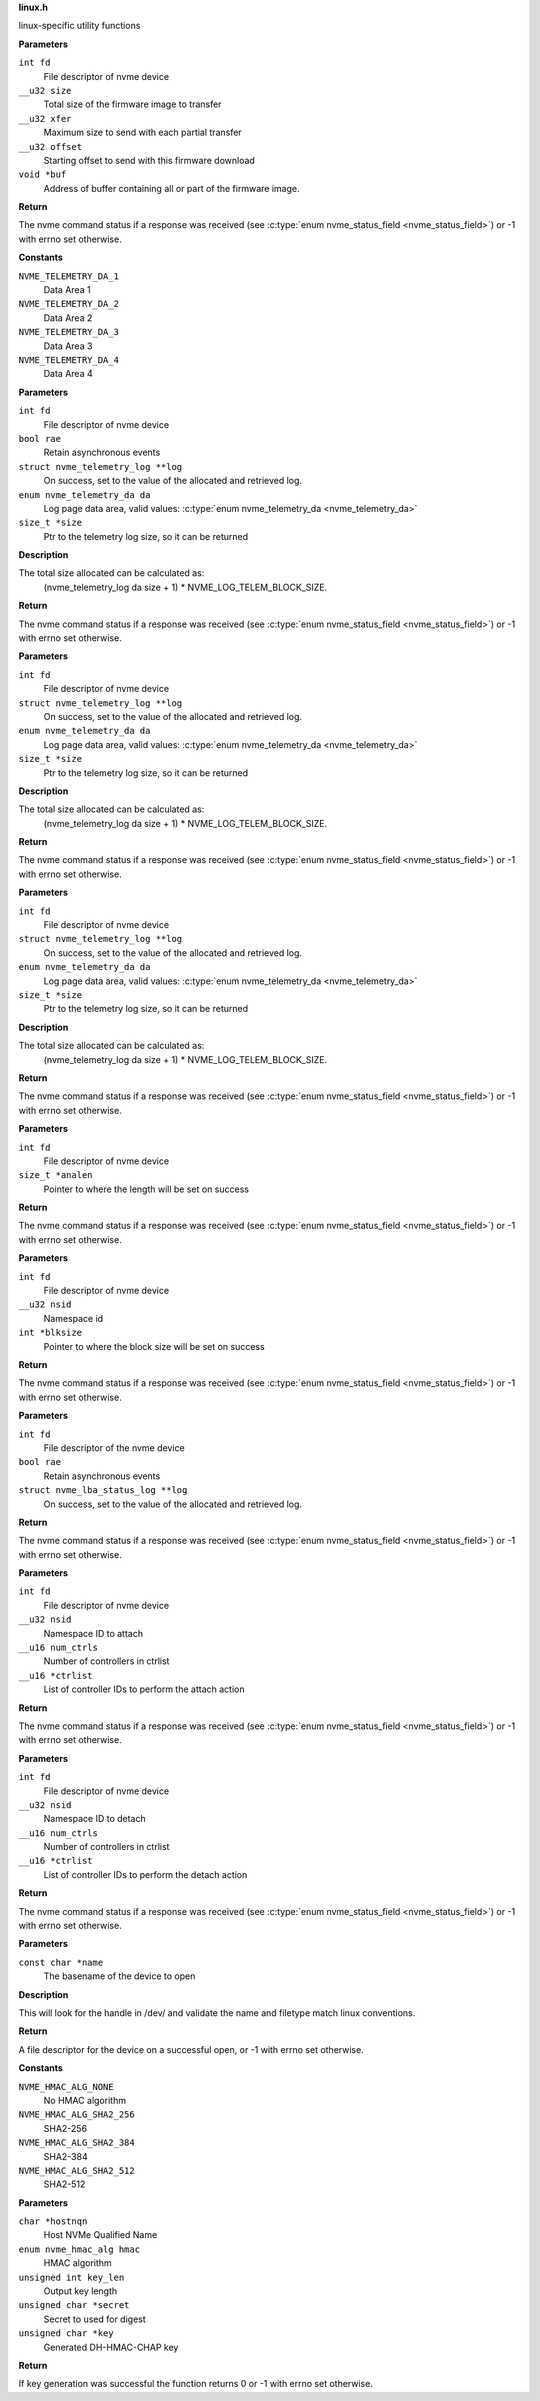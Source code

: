 .. _linux.h:

**linux.h**


linux-specific utility functions

.. c:function:: int nvme_fw_download_seq (int fd, __u32 size, __u32 xfer, __u32 offset, void *buf)

   Firmware download sequence

**Parameters**

``int fd``
  File descriptor of nvme device

``__u32 size``
  Total size of the firmware image to transfer

``__u32 xfer``
  Maximum size to send with each partial transfer

``__u32 offset``
  Starting offset to send with this firmware download

``void *buf``
  Address of buffer containing all or part of the firmware image.

**Return**

The nvme command status if a response was received (see
:c:type:`enum nvme_status_field <nvme_status_field>`) or -1 with errno set otherwise.




.. c:enum:: nvme_telemetry_da

   Telemetry Log Data Area

**Constants**

``NVME_TELEMETRY_DA_1``
  Data Area 1

``NVME_TELEMETRY_DA_2``
  Data Area 2

``NVME_TELEMETRY_DA_3``
  Data Area 3

``NVME_TELEMETRY_DA_4``
  Data Area 4


.. c:function:: int nvme_get_ctrl_telemetry (int fd, bool rae, struct nvme_telemetry_log **log, enum nvme_telemetry_da da, size_t *size)

   Get controller telemetry log

**Parameters**

``int fd``
  File descriptor of nvme device

``bool rae``
  Retain asynchronous events

``struct nvme_telemetry_log **log``
  On success, set to the value of the allocated and retrieved log.

``enum nvme_telemetry_da da``
  Log page data area, valid values: :c:type:`enum nvme_telemetry_da <nvme_telemetry_da>`

``size_t *size``
  Ptr to the telemetry log size, so it can be returned

**Description**

The total size allocated can be calculated as:
  (nvme_telemetry_log da size  + 1) * NVME_LOG_TELEM_BLOCK_SIZE.

**Return**

The nvme command status if a response was received (see
:c:type:`enum nvme_status_field <nvme_status_field>`) or -1 with errno set otherwise.


.. c:function:: int nvme_get_host_telemetry (int fd, struct nvme_telemetry_log **log, enum nvme_telemetry_da da, size_t *size)

   Get host telemetry log

**Parameters**

``int fd``
  File descriptor of nvme device

``struct nvme_telemetry_log **log``
  On success, set to the value of the allocated and retrieved log.

``enum nvme_telemetry_da da``
  Log page data area, valid values: :c:type:`enum nvme_telemetry_da <nvme_telemetry_da>`

``size_t *size``
  Ptr to the telemetry log size, so it can be returned

**Description**

The total size allocated can be calculated as:
  (nvme_telemetry_log da size  + 1) * NVME_LOG_TELEM_BLOCK_SIZE.

**Return**

The nvme command status if a response was received (see
:c:type:`enum nvme_status_field <nvme_status_field>`) or -1 with errno set otherwise.


.. c:function:: int nvme_get_new_host_telemetry (int fd, struct nvme_telemetry_log **log, enum nvme_telemetry_da da, size_t *size)

   Get new host telemetry log

**Parameters**

``int fd``
  File descriptor of nvme device

``struct nvme_telemetry_log **log``
  On success, set to the value of the allocated and retrieved log.

``enum nvme_telemetry_da da``
  Log page data area, valid values: :c:type:`enum nvme_telemetry_da <nvme_telemetry_da>`

``size_t *size``
  Ptr to the telemetry log size, so it can be returned

**Description**

The total size allocated can be calculated as:
  (nvme_telemetry_log da size  + 1) * NVME_LOG_TELEM_BLOCK_SIZE.

**Return**

The nvme command status if a response was received (see
:c:type:`enum nvme_status_field <nvme_status_field>`) or -1 with errno set otherwise.


.. c:function:: int nvme_get_ana_log_len (int fd, size_t *analen)

   Retrieve size of the current ANA log

**Parameters**

``int fd``
  File descriptor of nvme device

``size_t *analen``
  Pointer to where the length will be set on success

**Return**

The nvme command status if a response was received (see
:c:type:`enum nvme_status_field <nvme_status_field>`) or -1 with errno set otherwise.


.. c:function:: int nvme_get_logical_block_size (int fd, __u32 nsid, int *blksize)

   Retrieve block size

**Parameters**

``int fd``
  File descriptor of nvme device

``__u32 nsid``
  Namespace id

``int *blksize``
  Pointer to where the block size will be set on success

**Return**

The nvme command status if a response was received (see
:c:type:`enum nvme_status_field <nvme_status_field>`) or -1 with errno set otherwise.


.. c:function:: int nvme_get_lba_status_log (int fd, bool rae, struct nvme_lba_status_log **log)

   Retrieve the LBA Status log page

**Parameters**

``int fd``
  File descriptor of the nvme device

``bool rae``
  Retain asynchronous events

``struct nvme_lba_status_log **log``
  On success, set to the value of the allocated and retrieved log.

**Return**

The nvme command status if a response was received (see
:c:type:`enum nvme_status_field <nvme_status_field>`) or -1 with errno set otherwise.


.. c:function:: int nvme_namespace_attach_ctrls (int fd, __u32 nsid, __u16 num_ctrls, __u16 *ctrlist)

   Attach namespace to controller(s)

**Parameters**

``int fd``
  File descriptor of nvme device

``__u32 nsid``
  Namespace ID to attach

``__u16 num_ctrls``
  Number of controllers in ctrlist

``__u16 *ctrlist``
  List of controller IDs to perform the attach action

**Return**

The nvme command status if a response was received (see
:c:type:`enum nvme_status_field <nvme_status_field>`) or -1 with errno set otherwise.


.. c:function:: int nvme_namespace_detach_ctrls (int fd, __u32 nsid, __u16 num_ctrls, __u16 *ctrlist)

   Detach namespace from controller(s)

**Parameters**

``int fd``
  File descriptor of nvme device

``__u32 nsid``
  Namespace ID to detach

``__u16 num_ctrls``
  Number of controllers in ctrlist

``__u16 *ctrlist``
  List of controller IDs to perform the detach action

**Return**

The nvme command status if a response was received (see
:c:type:`enum nvme_status_field <nvme_status_field>`) or -1 with errno set otherwise.


.. c:function:: int nvme_open (const char *name)

   Open an nvme controller or namespace device

**Parameters**

``const char *name``
  The basename of the device to open

**Description**

This will look for the handle in /dev/ and validate the name and filetype
match linux conventions.

**Return**

A file descriptor for the device on a successful open, or -1 with
errno set otherwise.




.. c:enum:: nvme_hmac_alg

   HMAC algorithm

**Constants**

``NVME_HMAC_ALG_NONE``
  No HMAC algorithm

``NVME_HMAC_ALG_SHA2_256``
  SHA2-256

``NVME_HMAC_ALG_SHA2_384``
  SHA2-384

``NVME_HMAC_ALG_SHA2_512``
  SHA2-512


.. c:function:: int nvme_gen_dhchap_key (char *hostnqn, enum nvme_hmac_alg hmac, unsigned int key_len, unsigned char *secret, unsigned char *key)

   DH-HMAC-CHAP key generation

**Parameters**

``char *hostnqn``
  Host NVMe Qualified Name

``enum nvme_hmac_alg hmac``
  HMAC algorithm

``unsigned int key_len``
  Output key length

``unsigned char *secret``
  Secret to used for digest

``unsigned char *key``
  Generated DH-HMAC-CHAP key

**Return**

If key generation was successful the function returns 0 or
-1 with errno set otherwise.



